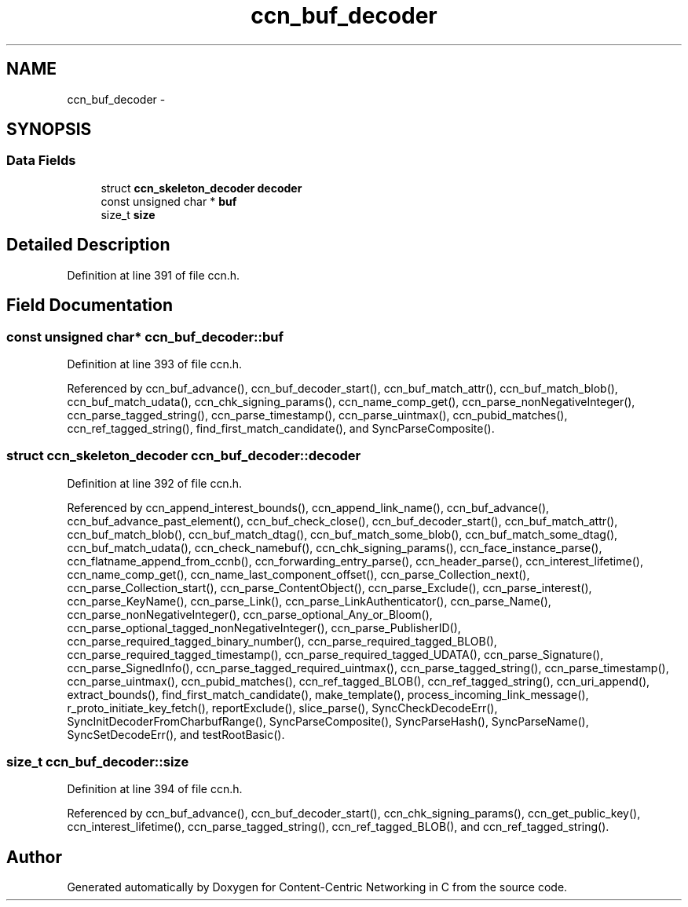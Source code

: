 .TH "ccn_buf_decoder" 3 "19 May 2013" "Version 0.7.2" "Content-Centric Networking in C" \" -*- nroff -*-
.ad l
.nh
.SH NAME
ccn_buf_decoder \- 
.SH SYNOPSIS
.br
.PP
.SS "Data Fields"

.in +1c
.ti -1c
.RI "struct \fBccn_skeleton_decoder\fP \fBdecoder\fP"
.br
.ti -1c
.RI "const unsigned char * \fBbuf\fP"
.br
.ti -1c
.RI "size_t \fBsize\fP"
.br
.in -1c
.SH "Detailed Description"
.PP 
Definition at line 391 of file ccn.h.
.SH "Field Documentation"
.PP 
.SS "const unsigned char* \fBccn_buf_decoder::buf\fP"
.PP
Definition at line 393 of file ccn.h.
.PP
Referenced by ccn_buf_advance(), ccn_buf_decoder_start(), ccn_buf_match_attr(), ccn_buf_match_blob(), ccn_buf_match_udata(), ccn_chk_signing_params(), ccn_name_comp_get(), ccn_parse_nonNegativeInteger(), ccn_parse_tagged_string(), ccn_parse_timestamp(), ccn_parse_uintmax(), ccn_pubid_matches(), ccn_ref_tagged_string(), find_first_match_candidate(), and SyncParseComposite().
.SS "struct \fBccn_skeleton_decoder\fP \fBccn_buf_decoder::decoder\fP"
.PP
Definition at line 392 of file ccn.h.
.PP
Referenced by ccn_append_interest_bounds(), ccn_append_link_name(), ccn_buf_advance(), ccn_buf_advance_past_element(), ccn_buf_check_close(), ccn_buf_decoder_start(), ccn_buf_match_attr(), ccn_buf_match_blob(), ccn_buf_match_dtag(), ccn_buf_match_some_blob(), ccn_buf_match_some_dtag(), ccn_buf_match_udata(), ccn_check_namebuf(), ccn_chk_signing_params(), ccn_face_instance_parse(), ccn_flatname_append_from_ccnb(), ccn_forwarding_entry_parse(), ccn_header_parse(), ccn_interest_lifetime(), ccn_name_comp_get(), ccn_name_last_component_offset(), ccn_parse_Collection_next(), ccn_parse_Collection_start(), ccn_parse_ContentObject(), ccn_parse_Exclude(), ccn_parse_interest(), ccn_parse_KeyName(), ccn_parse_Link(), ccn_parse_LinkAuthenticator(), ccn_parse_Name(), ccn_parse_nonNegativeInteger(), ccn_parse_optional_Any_or_Bloom(), ccn_parse_optional_tagged_nonNegativeInteger(), ccn_parse_PublisherID(), ccn_parse_required_tagged_binary_number(), ccn_parse_required_tagged_BLOB(), ccn_parse_required_tagged_timestamp(), ccn_parse_required_tagged_UDATA(), ccn_parse_Signature(), ccn_parse_SignedInfo(), ccn_parse_tagged_required_uintmax(), ccn_parse_tagged_string(), ccn_parse_timestamp(), ccn_parse_uintmax(), ccn_pubid_matches(), ccn_ref_tagged_BLOB(), ccn_ref_tagged_string(), ccn_uri_append(), extract_bounds(), find_first_match_candidate(), make_template(), process_incoming_link_message(), r_proto_initiate_key_fetch(), reportExclude(), slice_parse(), SyncCheckDecodeErr(), SyncInitDecoderFromCharbufRange(), SyncParseComposite(), SyncParseHash(), SyncParseName(), SyncSetDecodeErr(), and testRootBasic().
.SS "size_t \fBccn_buf_decoder::size\fP"
.PP
Definition at line 394 of file ccn.h.
.PP
Referenced by ccn_buf_advance(), ccn_buf_decoder_start(), ccn_chk_signing_params(), ccn_get_public_key(), ccn_interest_lifetime(), ccn_parse_tagged_string(), ccn_ref_tagged_BLOB(), and ccn_ref_tagged_string().

.SH "Author"
.PP 
Generated automatically by Doxygen for Content-Centric Networking in C from the source code.
